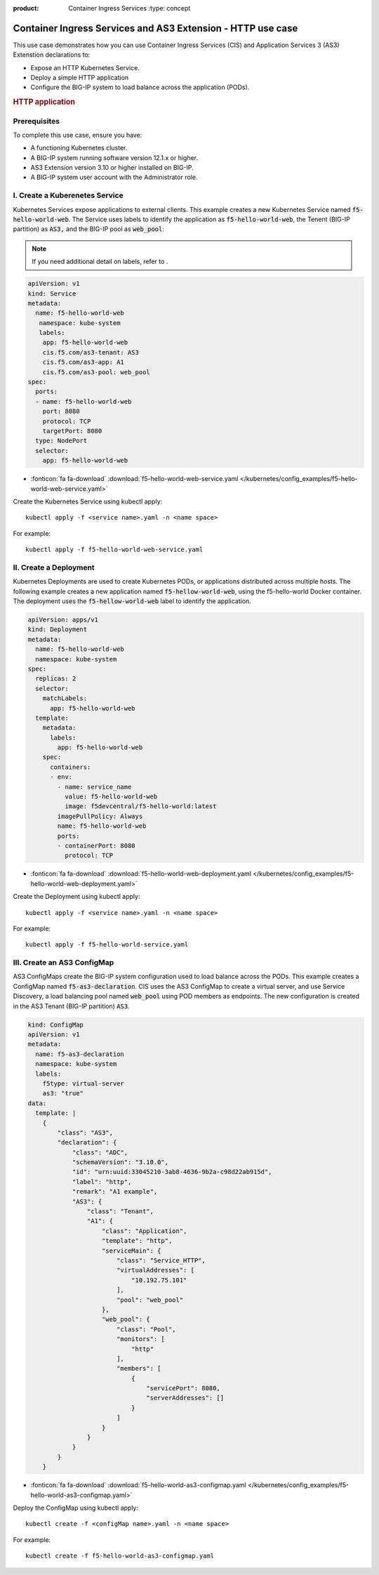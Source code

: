 :product: Container Ingress Services :type: concept

.. _kctlr-k8s-as3-use-1:

Container Ingress Services and AS3 Extension - HTTP use case
=============================================================

This use case demonstrates how you can use Container Ingress Services (CIS) and Application Services 3 (AS3) Extenstion declarations to:

- Expose an HTTP Kubernetes Service.
- Deploy a simple HTTP application 
- Configure the BIG-IP system to load balance across the application (PODs).

.. rubric:: **HTTP application**

.. image:: /_static/media/cis_http_as3_service.png
   :scale: 70%

Prerequisites
`````````````
To complete this use case, ensure you have:

- A functioning Kubernetes cluster.
- A BIG-IP system running software version 12.1.x or higher.
- AS3 Extension version 3.10 or higher installed on BIG-IP.
- A BIG-IP system user account with the Administrator role.

I. Create a Kuberenetes Service
```````````````````````````````
Kubernetes Services expose applications to external clients. This example creates a new Kubernetes Service named :code:`f5-hello-world-web`. The Service uses labels to identify the application as :code:`f5-hello-world-web`, the Tenent (BIG-IP partition) as :code:`AS3,` and the BIG-IP pool as :code:`web_pool`:

.. note::

   If you need additional detail on labels, refer to . 

.. code-block:: YAML

   apiVersion: v1
   kind: Service
   metadata:
     name: f5-hello-world-web
      namespace: kube-system
      labels:
       app: f5-hello-world-web
       cis.f5.com/as3-tenant: AS3
       cis.f5.com/as3-app: A1
       cis.f5.com/as3-pool: web_pool
   spec:
     ports:
     - name: f5-hello-world-web
       port: 8080
       protocol: TCP
       targetPort: 8080
     type: NodePort
     selector:
       app: f5-hello-world-web

- :fonticon:`fa fa-download` :download:`f5-hello-world-web-service.yaml </kubernetes/config_examples/f5-hello-world-web-service.yaml>`

Create the Kubernetes Service using kubectl apply:

.. parsed-literal::

   kubectl apply -f <service name>.yaml -n <name space>

For example:

.. parsed-literal::

   kubectl apply -f f5-hello-world-web-service.yaml 


II. Create a Deployment
```````````````````````
Kubernetes Deployments are used to create Kubernetes PODs, or applications distributed across multiple hosts. The following example creates a new application named :code:`f5-hellow-world-web`, using the f5-hello-world Docker container. The deployment uses the :code:`f5-hellow-world-web` label to identify the application. 

.. code-block:: YAML

   apiVersion: apps/v1
   kind: Deployment
   metadata:
     name: f5-hello-world-web
     namespace: kube-system
   spec:
     replicas: 2
     selector:
       matchLabels:
         app: f5-hello-world-web
     template:
       metadata:
         labels:
           app: f5-hello-world-web
       spec:
         containers:
         - env:
           - name: service_name
             value: f5-hello-world-web
             image: f5devcentral/f5-hello-world:latest
           imagePullPolicy: Always
           name: f5-hello-world-web
           ports:
           - containerPort: 8080
             protocol: TCP

- :fonticon:`fa fa-download` :download:`f5-hello-world-web-deployment.yaml </kubernetes/config_examples/f5-hello-world-web-deployment.yaml>`

Create the Deployment using kubectl apply:

.. parsed-literal::

   kubectl apply -f <service name>.yaml -n <name space>

For example:

.. parsed-literal::

   kubectl apply -f f5-hello-world-service.yaml 

III. Create an AS3 ConfigMap
````````````````````````````
AS3 ConfigMaps create the BIG-IP system configuration used to load balance across the PODs. This example creates a ConfigMap named :code:`f5-as3-declaration`. CIS uses the AS3 ConfigMap to create a virtual server, and use Service Discovery, a load balancing pool named :code:`web_pool` using POD members as endpoints. The new configuration is created in the AS3 Tenant (BIG-IP partition) :code:`AS3`.

.. code-block:: YAML

   kind: ConfigMap
   apiVersion: v1
   metadata:
     name: f5-as3-declaration
     namespace: kube-system
     labels:
       f5type: virtual-server
       as3: "true"
   data:
     template: |
       {
           "class": "AS3",
           "declaration": {
               "class": "ADC",
               "schemaVersion": "3.10.0",
               "id": "urn:uuid:33045210-3ab8-4636-9b2a-c98d22ab915d",
               "label": "http",
               "remark": "A1 example",
               "AS3": {
                   "class": "Tenant",
                   "A1": {
                       "class": "Application",
                       "template": "http",
                       "serviceMain": {
                           "class": "Service_HTTP",
                           "virtualAddresses": [
                               "10.192.75.101"
                           ],
                           "pool": "web_pool"
                       },
                       "web_pool": {
                           "class": "Pool",
                           "monitors": [
                               "http"
                           ],
                           "members": [
                               {
                                   "servicePort": 8080,
                                   "serverAddresses": []
                               }
                           ]
                       }
                   }
               }
           }
       }

- :fonticon:`fa fa-download` :download:`f5-hello-world-as3-configmap.yaml </kubernetes/config_examples/f5-hello-world-as3-configmap.yaml>`

Deploy the ConfigMap using kubectl apply:

.. parsed-literal::

   kubectl create -f <configMap name>.yaml -n <name space>

For example:

.. parsed-literal::

   kubectl create -f f5-hello-world-as3-configmap.yaml
